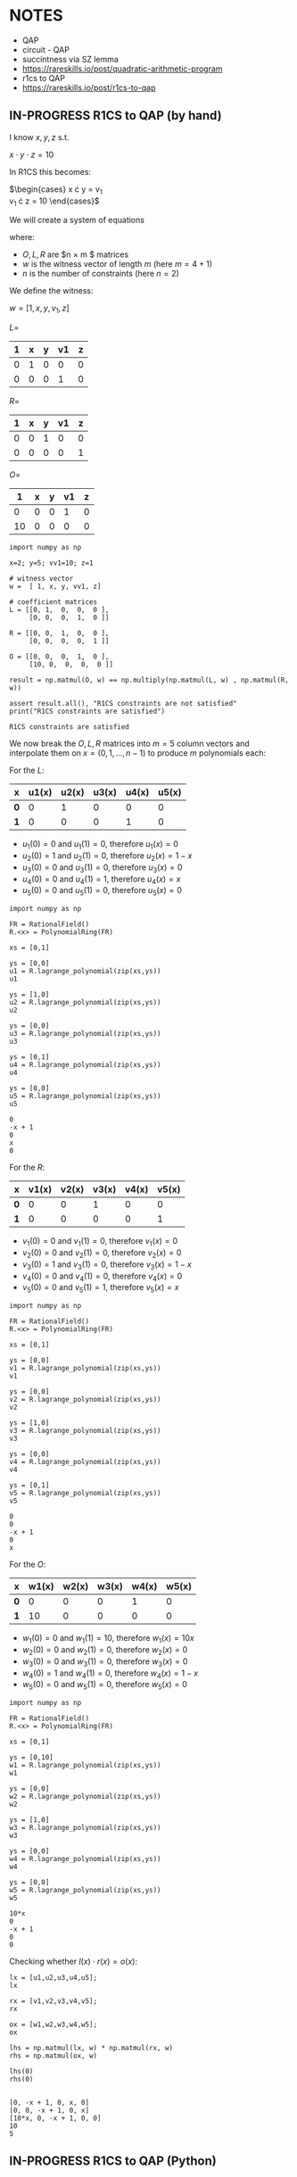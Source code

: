 * NOTES
- QAP
- circuit - QAP
- succintness via SZ lemma
- https://rareskills.io/post/quadratic-arithmetic-program
- r1cs to QAP
- https://rareskills.io/post/r1cs-to-qap

** IN-PROGRESS R1CS to QAP (by hand)

I know $x,y,z$ s.t.

$x \cdot y \cdot z = 10$

In R1CS this becomes:

$\begin{cases}
x \cdot y = v_{1} \\
v_{1} \cdot z = 10
\end{cases}$

We will create a system of equations

where:
- $O,L,R$ are $n \times m $ matrices
- $w$ is the witness vector of length $m$ (here $m=4+1$)
- $n$ is the number of constraints (here $n=2$)

We define the witness:

$w=[1,x,y,v_{1},z]$

$L=$
| 1 | x | y | v1 | z |
|---+---+---+----+---|
| 0 | 1 | 0 |  0 | 0 |
| 0 | 0 | 0 |  1 | 0 |

$R=$
| 1 | x | y | v1 | z |
|---+---+---+----+---|
| 0 | 0 | 1 |  0 | 0 |
| 0 | 0 | 0 |  0 | 1 |

$O=$
|  1 | x | y | v1 | z |
|----+---+---+----+---|
|  0 | 0 | 0 |  1 | 0 |
| 10 | 0 | 0 |  0 | 0 |

#+BEGIN_SRC sage :session . :exports both
  import numpy as np

  x=2; y=5; vv1=10; z=1

  # witness vector
  w =  [ 1, x, y, vv1, z]

  # coefficient matrices
  L = [[0, 1,  0,  0,  0 ],
       [0, 0,  0,  1,  0 ]]

  R = [[0, 0,  1,  0,  0 ],
       [0, 0,  0,  0,  1 ]]

  O = [[0, 0,  0,  1,  0 ],
       [10, 0,  0,  0,  0 ]]

  result = np.matmul(O, w) == np.multiply(np.matmul(L, w) , np.matmul(R, w))

  assert result.all(), "R1CS constraints are not satisfied"
  print("R1CS constraints are satisfied")
#+END_SRC

#+RESULTS:
: R1CS constraints are satisfied

We now break the $O,L,R$ matrices into $m=5$ column vectors and interpolate them on $x=(0,1,\ldots, n-1)$  to produce $m$ polynomials each:

For the $L$:

| x   | u1(x) | u2(x) | u3(x) | u4(x) | u5(x) |
|-----+-------+-------+-------+-------+-------|
| *0* |     0 |     1 |     0 |     0 |     0 |
| *1* |     0 |     0 |     0 |     1 |     0 |

- $u_{1}(0) = 0$ and $u_{1}(1)=0$, therefore $u_{1}(x)=0$
- $u_{2}(0) = 1$ and $u_{2}(1)=0$, therefore $u_{2}(x)=1-x$
- $u_{3}(0) = 0$ and $u_{3}(1)=0$, therefore $u_{3}(x)=0$
- $u_{4}(0) = 0$ and $u_{4}(1)=1$, therefore $u_{4}(x)=x$
- $u_{5}(0) = 0$ and $u_{5}(1)=0$, therefore $u_{5}(x)=0$

#+BEGIN_SRC sage :session . :exports both
import numpy as np

FR = RationalField()
R.<x> = PolynomialRing(FR)

xs = [0,1]

ys = [0,0]
u1 = R.lagrange_polynomial(zip(xs,ys))
u1

ys = [1,0]
u2 = R.lagrange_polynomial(zip(xs,ys))
u2

ys = [0,0]
u3 = R.lagrange_polynomial(zip(xs,ys))
u3

ys = [0,1]
u4 = R.lagrange_polynomial(zip(xs,ys))
u4

ys = [0,0]
u5 = R.lagrange_polynomial(zip(xs,ys))
u5
#+END_SRC

#+RESULTS:
: 0
: -x + 1
: 0
: x
: 0

For the $R$:

| x   | v1(x) | v2(x) | v3(x) | v4(x) | v5(x) |
|-----+-------+-------+-------+-------+-------|
| *0* |     0 |     0 |     1 |     0 |     0 |
| *1* |     0 |     0 |     0 |     0 |     1 |

- $v_{1}(0) = 0$ and $v_{1}(1)=0$, therefore $v_{1}(x)=0$
- $v_{2}(0) = 0$ and $v_{2}(1)=0$, therefore $v_{2}(x)=0$
- $v_{3}(0) = 1$ and $v_{3}(1)=0$, therefore $v_{3}(x)=1-x$
- $v_{4}(0) = 0$ and $v_{4}(1)=0$, therefore $v_{4}(x)=0$
- $v_{5}(0) = 0$ and $v_{5}(1)=1$, therefore $v_{5}(x)=x$

#+BEGIN_SRC sage :session . :exports both
import numpy as np

FR = RationalField()
R.<x> = PolynomialRing(FR)

xs = [0,1]

ys = [0,0]
v1 = R.lagrange_polynomial(zip(xs,ys))
v1

ys = [0,0]
v2 = R.lagrange_polynomial(zip(xs,ys))
v2

ys = [1,0]
v3 = R.lagrange_polynomial(zip(xs,ys))
v3

ys = [0,0]
v4 = R.lagrange_polynomial(zip(xs,ys))
v4

ys = [0,1]
v5 = R.lagrange_polynomial(zip(xs,ys))
v5
#+END_SRC

#+RESULTS:
: 0
: 0
: -x + 1
: 0
: x

For the $O$:

| x   | w1(x) | w2(x) | w3(x) | w4(x) | w5(x) |
|-----+-------+-------+-------+-------+-------|
| *0* |     0 |     0 |     0 |     1 |     0 |
| *1* |    10 |     0 |     0 |     0 |     0 |

- $w_{1}(0) = 0$ and $w_{1}(1)=10$, therefore $w_{1}(x)=10x$
- $w_{2}(0) = 0$ and $w_{2}(1)=0$, therefore $w_{2}(x)=0$
- $w_{3}(0) = 0$ and $w_{3}(1)=0$, therefore $w_{3}(x)=0$
- $w_{4}(0) = 1$ and $w_{4}(1)=0$, therefore $w_{4}(x)=1-x$
- $w_{5}(0) = 0$ and $w_{5}(1)=0$, therefore $w_{5}(x)=0$

#+BEGIN_SRC sage :session . :exports both
import numpy as np

FR = RationalField()
R.<x> = PolynomialRing(FR)

xs = [0,1]

ys = [0,10]
w1 = R.lagrange_polynomial(zip(xs,ys))
w1

ys = [0,0]
w2 = R.lagrange_polynomial(zip(xs,ys))
w2

ys = [1,0]
w3 = R.lagrange_polynomial(zip(xs,ys))
w3

ys = [0,0]
w4 = R.lagrange_polynomial(zip(xs,ys))
w4

ys = [0,0]
w5 = R.lagrange_polynomial(zip(xs,ys))
w5
#+END_SRC

#+RESULTS:
: 10*x
: 0
: -x + 1
: 0
: 0

Checking whether $l(x) \cdot r(x)=o(x)$:

#+BEGIN_SRC sage :session . :exports both
lx = [u1,u2,u3,u4,u5];
lx

rx = [v1,v2,v3,v4,v5];
rx

ox = [w1,w2,w3,w4,w5];
ox

lhs = np.matmul(lx, w) * np.matmul(rx, w) 
rhs = np.matmul(ox, w)

lhs(0)
rhs(0)

#+END_SRC

#+RESULTS:
: [0, -x + 1, 0, x, 0]
: [0, 0, -x + 1, 0, x]
: [10*x, 0, -x + 1, 0, 0]
: 10
: 5

** IN-PROGRESS R1CS to QAP (Python)

#+BEGIN_SRC sage :session . :exports both

#+END_SRC
